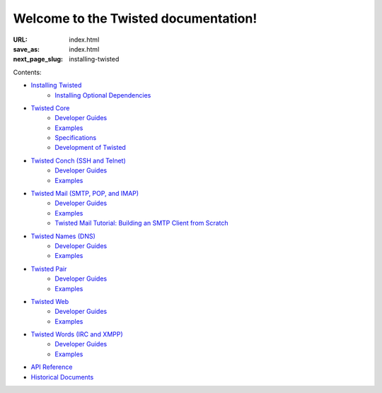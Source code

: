 Welcome to the Twisted documentation!
=====================================

:URL: index.html
:save_as: index.html
:next_page_slug: installing-twisted

Contents:

* `Installing Twisted <{filename}/pages/installation/index.rst>`_
   * `Installing Optional Dependencies <{filename}/pages/installation/howto/optional.rst>`_
* `Twisted Core <{filename}/pages/core/index.rst>`_
   * `Developer Guides <{filename}/pages/core/howto/index.rst>`__
   * `Examples <{filename}/pages/core/examples/index.rst>`__
   * `Specifications <{filename}/pages/core/specifications/index.rst>`_
   * `Development of Twisted <{filename}/pages/core/development/index.rst>`_
* `Twisted Conch (SSH and Telnet) <{filename}/pages/conch/index.rst>`_
   * `Developer Guides <{filename}/pages/conch/howto/index.rst>`__
   * `Examples <{filename}/pages/conch/examples/index.rst>`__
* `Twisted Mail (SMTP, POP, and IMAP) <{filename}/pages/mail/index.rst>`_
   * `Developer Guides <{filename}/pages/mail/howto/index.rst>`__
   * `Examples <{filename}/pages/mail/examples/index.rst>`__
   * `Twisted Mail Tutorial: Building an SMTP Client from Scratch <{filename}/pages/mail/tutorial/smtpclient/smtpclient.rst>`_
* `Twisted Names (DNS) <{filename}/pages/names/index.rst>`_
   * `Developer Guides <{filename}/pages/names/howto/index.rst>`__
   * `Examples <{filename}/pages/names/examples/index.rst>`__
* `Twisted Pair <{filename}/pages/pair/index.rst>`_
   * `Developer Guides <{filename}/pages/pair/howto/index.rst>`__
   * `Examples <{filename}/pages/pair/examples/index.rst>`__
* `Twisted Web <{filename}/pages/web/index.rst>`_
   * `Developer Guides <{filename}/pages/web/howto/index.rst>`__
   * `Examples <{filename}/pages/web/examples/index.rst>`__
* `Twisted Words (IRC and XMPP) <{filename}/pages/words/index.rst>`_
   * `Developer Guides <{filename}/pages/words/howto/index.rst>`__
   * `Examples <{filename}/pages/words/examples/index.rst>`__
* `API Reference <{filename}/pages/api/index.rst>`_
* `Historical Documents <{filename}/pages/historic/index.rst>`_

.. contents:: Table Of Contents
